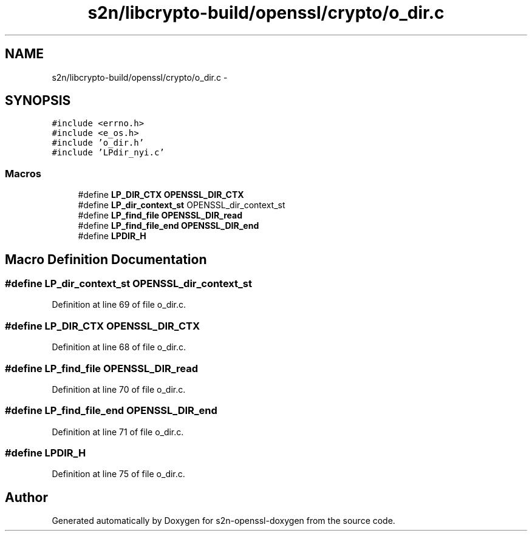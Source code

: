 .TH "s2n/libcrypto-build/openssl/crypto/o_dir.c" 3 "Thu Jun 30 2016" "s2n-openssl-doxygen" \" -*- nroff -*-
.ad l
.nh
.SH NAME
s2n/libcrypto-build/openssl/crypto/o_dir.c \- 
.SH SYNOPSIS
.br
.PP
\fC#include <errno\&.h>\fP
.br
\fC#include <e_os\&.h>\fP
.br
\fC#include 'o_dir\&.h'\fP
.br
\fC#include 'LPdir_nyi\&.c'\fP
.br

.SS "Macros"

.in +1c
.ti -1c
.RI "#define \fBLP_DIR_CTX\fP   \fBOPENSSL_DIR_CTX\fP"
.br
.ti -1c
.RI "#define \fBLP_dir_context_st\fP   OPENSSL_dir_context_st"
.br
.ti -1c
.RI "#define \fBLP_find_file\fP   \fBOPENSSL_DIR_read\fP"
.br
.ti -1c
.RI "#define \fBLP_find_file_end\fP   \fBOPENSSL_DIR_end\fP"
.br
.ti -1c
.RI "#define \fBLPDIR_H\fP"
.br
.in -1c
.SH "Macro Definition Documentation"
.PP 
.SS "#define \fBLP_dir_context_st\fP   OPENSSL_dir_context_st"

.PP
Definition at line 69 of file o_dir\&.c\&.
.SS "#define LP_DIR_CTX   \fBOPENSSL_DIR_CTX\fP"

.PP
Definition at line 68 of file o_dir\&.c\&.
.SS "#define LP_find_file   \fBOPENSSL_DIR_read\fP"

.PP
Definition at line 70 of file o_dir\&.c\&.
.SS "#define LP_find_file_end   \fBOPENSSL_DIR_end\fP"

.PP
Definition at line 71 of file o_dir\&.c\&.
.SS "#define LPDIR_H"

.PP
Definition at line 75 of file o_dir\&.c\&.
.SH "Author"
.PP 
Generated automatically by Doxygen for s2n-openssl-doxygen from the source code\&.
